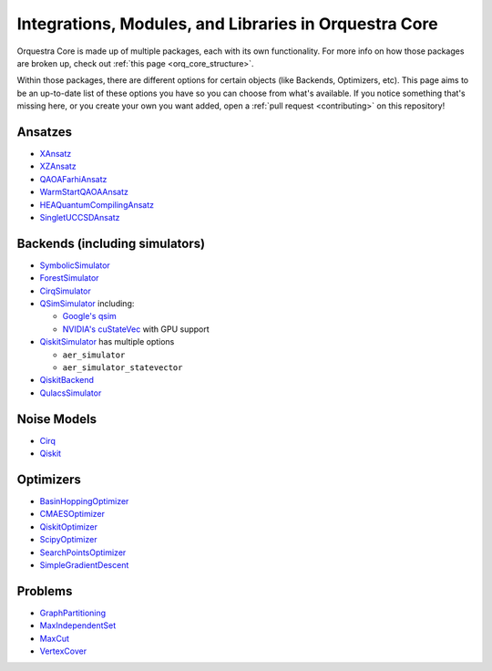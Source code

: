 ======================================================
Integrations, Modules, and Libraries in Orquestra Core
======================================================

Orquestra Core is made up of multiple packages, each with its own functionality. For more info on how those packages are broken up, check out :ref:`this page <orq_core_structure>`.

Within those packages, there are different options for certain objects (like Backends, Optimizers, etc). This page aims to be an up-to-date list of these options you have so you can choose from what's available. If you notice something that's missing here, or you create your own you want added, open a :ref:`pull request <contributing>` on this repository!


Ansatzes
========

* `XAnsatz <https://github.com/zapatacomputing/orquestra-vqa/blob/main/tests/orquestra/vqa/ansatz/kbody_test.py#L102=>`_
* `XZAnsatz <https://github.com/zapatacomputing/orquestra-vqa/blob/main/tests/orquestra/vqa/ansatz/kbody_test.py#L141=>`_
* `QAOAFarhiAnsatz <https://github.com/zapatacomputing/orquestra-vqa/blob/main/tests/orquestra/vqa/ansatz/qaoa_farhi_test.py>`_
* `WarmStartQAOAAnsatz <https://github.com/zapatacomputing/orquestra-vqa/blob/main/tests/orquestra/vqa/ansatz/qaoa_warm_start_test.py>`_
* `HEAQuantumCompilingAnsatz <https://github.com/zapatacomputing/orquestra-vqa/blob/main/tests/orquestra/vqa/ansatz/quantum_compiling_test.py>`_
* `SingletUCCSDAnsatz <https://github.com/zapatacomputing/orquestra-vqa/blob/main/tests/orquestra/vqa/ansatz/singlet_uccsd_test.py>`_


.. _backends:

Backends (including simulators)
===============================

* `SymbolicSimulator <https://github.com/zapatacomputing/orquestra-quantum/blob/main/tests/orquestra/quantum/symbolic_simulator_test.py>`_
* `ForestSimulator <https://github.com/zapatacomputing/orquestra-forest/blob/main/tests/orquestra/integrations/forest/simulator_test.py>`_
* `CirqSimulator <https://github.com/zapatacomputing/orquestra-cirq/blob/main/tests/orquestra/integrations/cirq/simulator/simulator_test.py>`_
* `QSimSimulator <https://github.com/zapatacomputing/orquestra-cirq/blob/main/tests/orquestra/integrations/cirq/simulator/qsimsimulator_test.py>`_ including:

  * `Google's qsim <https://quantumai.google/qsim>`_
  * `NVIDIA's cuStateVec <https://docs.nvidia.com/cuda/cuquantum/custatevec/index.html>`_ with GPU support

* `QiskitSimulator <https://github.com/zapatacomputing/orquestra-qiskit/blob/main/tests/orquestra/integrations/qiskit/simulator/simulator_test.py>`_ has multiple options

  * ``aer_simulator``
  * ``aer_simulator_statevector``

* `QiskitBackend <https://github.com/zapatacomputing/orquestra-qiskit/blob/main/tests/orquestra/integrations/qiskit/backend/backend_test.py>`_
* `QulacsSimulator <https://github.com/zapatacomputing/orquestra-qulacs/blob/main/tests/orquestra/integrations/qulacs/simulator_test.py>`_


Noise Models
============

* `Cirq <https://github.com/zapatacomputing/orquestra-cirq/blob/main/tests/orquestra/integrations/cirq/noise/basic_test.py>`_
* `Qiskit <https://github.com/zapatacomputing/orquestra-qiskit/blob/main/tests/orquestra/integrations/qiskit/noise/basic_test.py>`_


Optimizers
==========

* `BasinHoppingOptimizer <https://github.com/zapatacomputing/orquestra-opt/blob/main/tests/orquestra/opt/optimizers/basin_hopping_test.py>`_
* `CMAESOptimizer <https://github.com/zapatacomputing/orquestra-opt/blob/main/tests/orquestra/opt/optimizers/cma_es_optimizer_test.py>`_
* `QiskitOptimizer <https://github.com/zapatacomputing/orquestra-opt/blob/main/tests/orquestra/opt/optimizers/qiskit_optimizer_test.py>`_
* `ScipyOptimizer <https://github.com/zapatacomputing/orquestra-opt/blob/main/tests/orquestra/opt/optimizers/scipy_optimizer_test.py>`_
* `SearchPointsOptimizer <https://github.com/zapatacomputing/orquestra-opt/blob/main/tests/orquestra/opt/optimizers/search_points_optimizer_test.py>`_
* `SimpleGradientDescent <https://github.com/zapatacomputing/orquestra-opt/blob/main/tests/orquestra/opt/optimizers/simple_gradient_descent_test.py>`_


Problems
========

* `GraphPartitioning <https://github.com/zapatacomputing/orquestra-opt/blob/main/tests/orquestra/opt/problems/graph_partition_test.py>`_
* `MaxIndependentSet <https://github.com/zapatacomputing/orquestra-opt/blob/main/tests/orquestra/opt/problems/max_independent_set_test.py>`_
* `MaxCut <https://github.com/zapatacomputing/orquestra-opt/blob/main/tests/orquestra/opt/problems/maxcut_test.py>`_
* `VertexCover <https://github.com/zapatacomputing/orquestra-opt/blob/main/tests/orquestra/opt/problems/vertex_cover_test.py>`_